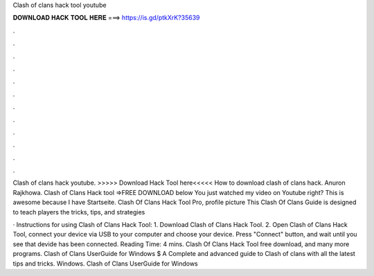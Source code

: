 Clash of clans hack tool youtube



𝐃𝐎𝐖𝐍𝐋𝐎𝐀𝐃 𝐇𝐀𝐂𝐊 𝐓𝐎𝐎𝐋 𝐇𝐄𝐑𝐄 ===> https://is.gd/ptkXrK?35639



.



.



.



.



.



.



.



.



.



.



.



.

Clash of clans hack youtube. >>>>> Download Hack Tool here<<<<< How to download clash of clans hack. Anuron Rajkhowa. Clash of Clans Hack tool =>FREE DOWNLOAD below You just watched my video on Youtube right? This is awesome because I have Startseite. Clash Of Clans Hack Tool Pro, profile picture This Clash Of Clans Guide is designed to teach players the tricks, tips, and strategies 

· Instructions for using Clash of Clans Hack Tool: 1. Download Clash of Clans Hack Tool. 2. Open Clash of Clans Hack Tool, connect your device via USB to your computer and choose your device. Press "Connect" button, and wait until you see that devide has been connected.  Reading Time: 4 mins. Clash Of Clans Hack Tool free download, and many more programs. Clash of Clans UserGuide for Windows $ A Complete and advanced guide to Clash of clans with all the latest tips and tricks. Windows. Clash of Clans UserGuide for Windows 
